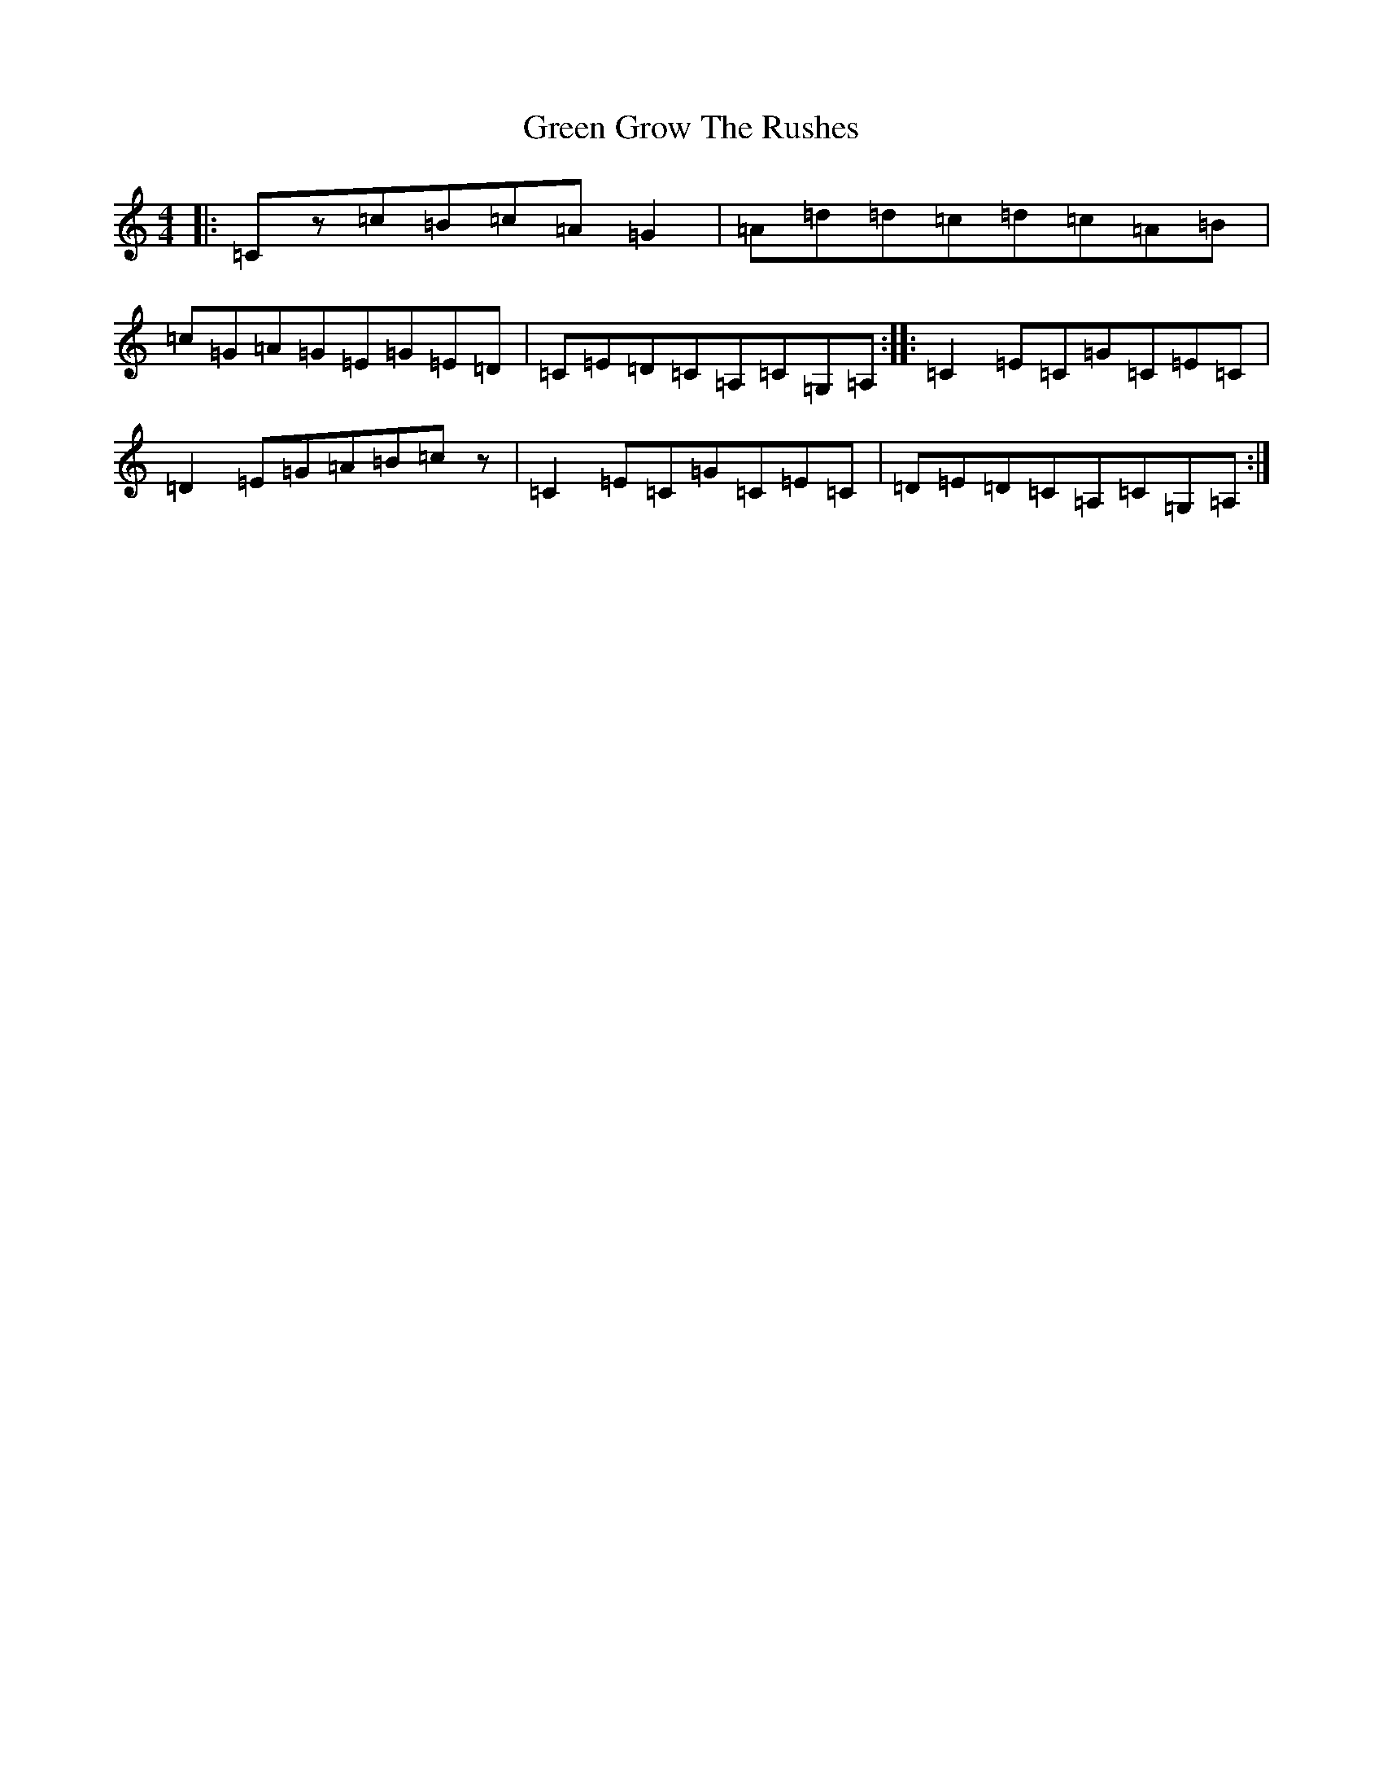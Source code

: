 X: 8398
T: Green Grow The Rushes
S: https://thesession.org/tunes/1936#setting15358
R: barndance
M:4/4
L:1/8
K: C Major
|:=Cz=c=B=c=A=G2|=A=d=d=c=d=c=A=B|=c=G=A=G=E=G=E=D|=C=E=D=C=A,=C=G,=A,:||:=C2=E=C=G=C=E=C|=D2=E=G=A=B=cz|=C2=E=C=G=C=E=C|=D=E=D=C=A,=C=G,=A,:|